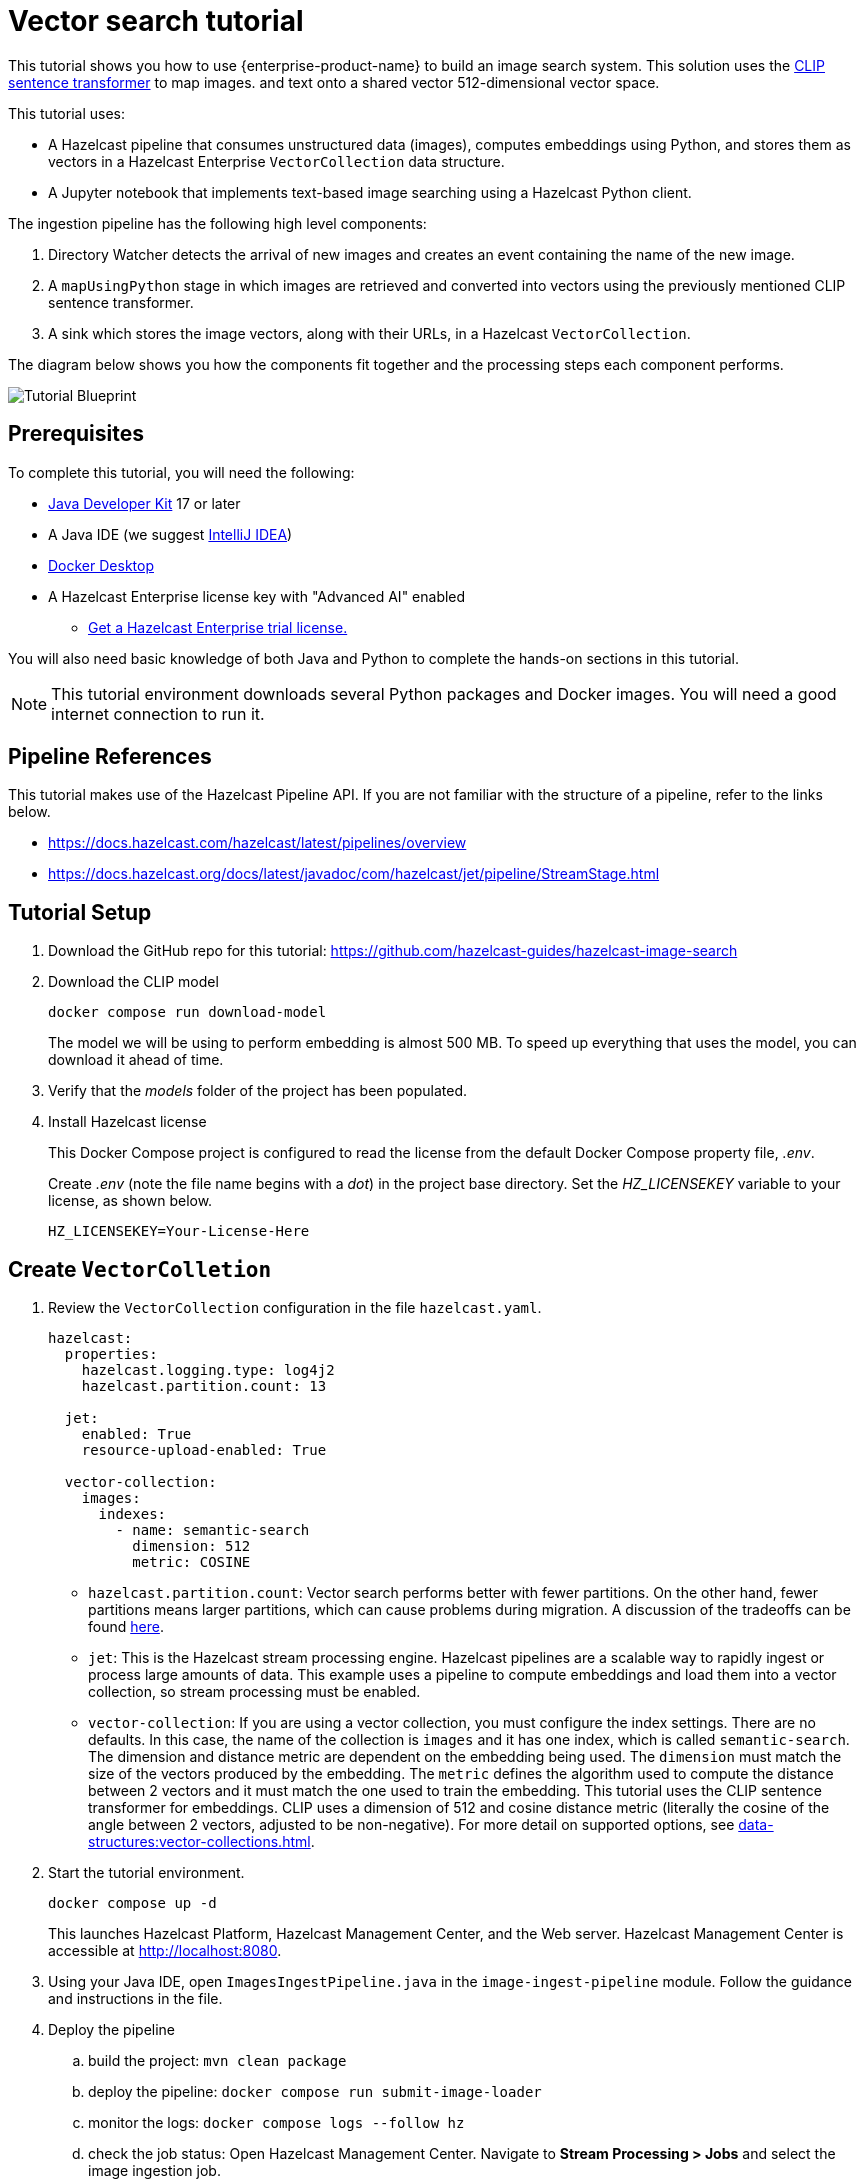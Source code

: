= Vector search tutorial
:description: This tutorial guides you through using Hazelcast Enterprise to build an image search system. 
:page-enterprise: true
:page-beta: true

This tutorial shows you how to use {enterprise-product-name} to build an image search system. This solution uses the https://huggingface.co/sentence-transformers/clip-ViT-B-32[CLIP sentence transformer] to map images.
and text onto a shared vector 512-dimensional vector space. 

This tutorial uses:

* A Hazelcast pipeline that consumes unstructured data (images), computes
embeddings using Python, and stores them as vectors in a Hazelcast Enterprise `VectorCollection` data structure.
* A Jupyter notebook that implements text-based image searching using
a Hazelcast Python client.

The ingestion pipeline has the following high level components:

. Directory Watcher detects the arrival of new images and creates an event
containing the name of the new image.
. A `mapUsingPython` stage in which images are retrieved and converted into
vectors using the previously mentioned CLIP sentence transformer.
. A sink which stores the image vectors, along with their URLs, in
a Hazelcast `VectorCollection`.

The diagram below shows you how the components fit together and the processing steps each component performs. 

image:TutorialBlueprint.gif[Tutorial Blueprint]

== Prerequisites

To complete this tutorial, you will need the following:

* https://www.oracle.com/java/technologies/downloads/[Java Developer Kit] 17 or later
* A Java IDE (we suggest https://www.jetbrains.com/idea/[IntelliJ IDEA])
* https://www.docker.com/products/docker-desktop/[Docker Desktop]
* A Hazelcast Enterprise license key with "Advanced AI" enabled 
** https://hazelcast.com/get-started/?utm_source=docs-website[Get a Hazelcast Enterprise trial license.]

You will also need basic knowledge of both Java and Python to complete the
hands-on sections in this tutorial.

[NOTE]
====
This tutorial environment downloads several Python packages and Docker
images. You will need a good internet connection to run it.
====


== Pipeline References

This tutorial makes use of the Hazelcast Pipeline API. If you are not familiar with the structure of a pipeline, refer to the links below.

* https://docs.hazelcast.com/hazelcast/latest/pipelines/overview
* https://docs.hazelcast.org/docs/latest/javadoc/com/hazelcast/jet/pipeline/StreamStage.html

== Tutorial Setup

. Download the GitHub repo for this tutorial: https://github.com/hazelcast-guides/hazelcast-image-search

. Download the CLIP model
+
```sh
docker compose run download-model
```
+
The model we will be using to perform embedding is almost 500 MB. To speed
up everything that uses the model, you can download it ahead of time.

. Verify that the _models_ folder of the project has been populated.

. Install Hazelcast license
+
This Docker Compose project is configured to read the license from
the default Docker Compose property file, _.env_.
+
Create _.env_ (note the file name begins with a _dot_) in the project base
directory. Set the _HZ_LICENSEKEY_ variable to your license, as shown below.
+
```sh
HZ_LICENSEKEY=Your-License-Here
```

== Create `VectorColletion`

. Review the `VectorCollection` configuration in the file `hazelcast.yaml`.

+
```yaml
hazelcast:
  properties:
    hazelcast.logging.type: log4j2
    hazelcast.partition.count: 13

  jet:
    enabled: True
    resource-upload-enabled: True

  vector-collection:
    images:
      indexes:
        - name: semantic-search
          dimension: 512
          metric: COSINE
        

```
+
* `hazelcast.partition.count`: Vector search performs better with fewer partitions. On the other hand, fewer partitions means larger partitions, which can cause problems during migration. A discussion of the tradeoffs can be found 
https://docs.hazelcast.com/hazelcast/latest/data-structures/vector-search-overview#partition-count-impact[here].
* `jet`: This is the Hazelcast stream processing engine. Hazelcast pipelines are a scalable way to rapidly ingest or process large amounts of data. This example uses a pipeline to compute embeddings and load them into a vector collection, so stream processing must be enabled.
* `vector-collection`: If you are using a vector collection, you must configure the index settings. There are no defaults. In this case, the name of the collection is `images` and it has one index, which is called `semantic-search`. The dimension and distance metric are dependent on the embedding being used. The `dimension` must match the size of the vectors produced by the embedding. The `metric` defines the algorithm used to compute the distance between 2 vectors and it must match the one used to train the embedding. This tutorial uses the CLIP sentence transformer for embeddings. CLIP uses a dimension of 512 and cosine distance metric (literally the cosine of the angle between 2 vectors, adjusted to be non-negative). For more detail on supported options, see xref:data-structures:vector-collections.adoc[].

. Start the tutorial environment.
+
```sh
docker compose up -d
```
+
This launches Hazelcast Platform, Hazelcast Management Center, and the Web server. Hazelcast Management Center is accessible at http://localhost:8080.

. Using your Java IDE, open `ImagesIngestPipeline.java` in the `image-ingest-pipeline` module. Follow the guidance and instructions in the file. 

. Deploy the pipeline
+
.. build the project: `mvn clean package`
.. deploy the pipeline: `docker compose run submit-image-loader`
.. monitor the logs: `docker compose logs --follow hz`
.. check the job status: Open Hazelcast Management Center. Navigate
to *Stream Processing > Jobs* and select the image ingestion job. 
+
[NOTE]
====
Once you have deployed the pipeline, it will take a while for the status to change from *Starting* to *Running* (up to 5 minutes) because Hazelcast has to download and install many Python packages to support the embedding. You will see something like the following in the hazelcast logs when the Python stream stage has initialized.

```bash 
hazelcast-image-search-hz-1  | 2024-07-17 19:18:41,881 [ INFO] [hz.magical_joliot.cached.thread-7] [c.h.j.python]: [172.25.0.3]:5701 [dev] [5.5.0] Started Python process: 246
hazelcast-image-search-hz-1  | 2024-07-17 19:18:41,881 [ INFO] [hz.magical_joliot.cached.thread-3] [c.h.j.python]: [172.25.0.3]:5701 [dev] [5.5.0] Started Python process: 245
hazelcast-image-search-hz-1  | 2024-07-17 19:18:43,786 [ INFO] [hz.magical_joliot.cached.thread-7] [c.h.j.python]: [172.25.0.3]:5701 [dev] [5.5.0] Python process 246 listening on port 39819
hazelcast-image-search-hz-1  | 2024-07-17 19:18:43,819 [ INFO] [hz.magical_joliot.cached.thread-3] [c.h.j.python]: [172.25.0.3]:5701 [dev] [5.5.0] Python process 245 listening on port 39459
```
====
. Copy some images from the `images` folder into the `www` folder. Check the job status in Management Center. You will see a new pipeline event for each image.


+
[NOTE]
====
A solution pipeline is available in the
`hazelcast.platform.labs.image.similarity.solution` package. You can also choose to bypass building the pipeline and directly deploy the solution by running
`docker compose run submit-image-loader-solution`
====



== Perform a Nearest Neighbor Search

You need to use a Jupyter notebook for the remaining steps. 

. Start the Jupyter process inside Docker. 
+
```sh
docker compose logs jupyter
```
+
You will see the following output:
+
```sh
hazelcast-image-search-jupyter-1  | [C 2024-07-17 19:57:47.478 ServerApp]
hazelcast-image-search-jupyter-1  |
hazelcast-image-search-jupyter-1  |     To access the server, open this file in a browser:
hazelcast-image-search-jupyter-1  |         file:///root/.local/share/jupyter/runtime/jpserver-1-open.html
hazelcast-image-search-jupyter-1  |     Or copy and paste one of these URLs:
hazelcast-image-search-jupyter-1  |         http://localhost:8888/tree?token=7a4d2794d4135eaa88ee9e9642e80e7044cb5c213717e2be
hazelcast-image-search-jupyter-1  |         http://127.0.0.1:8888/tree?token=7a4d2794d4135eaa88ee9e9642e80e7044cb5c213717e2be
```

. Copy the URL from the output and paste it into a browser window. This will bring up a Jupyter notebook. Double-click on the "Hazelcast Image Similarity" notebook to open it and follow the directions there.

= Summary

You should now be able to load unstructured data into a Hazelcast vector
collection and perform similarity searches.

= Known Issues

. If an image is removed from the `www` directory, it will not be removed from the vector collection. This is because the underlying Java WatcherService is not detecting the delete events.
. If too many images are dumped into `www` at the same time, the pipeline will break with a 'grpc max message size exceeded' message. The solution can safely handle 200-250 images at the same time. This is a known issue with the Python integration that will be addressed in a future release.
. Deploying the pipeline can take 2-10 minutes depending on your internet connection. This is due to the need to download many Python packages.
. Check the xref:ROOT:release-notes:5.5.0.adoc[] for any additional known issues with Vector Search. 
